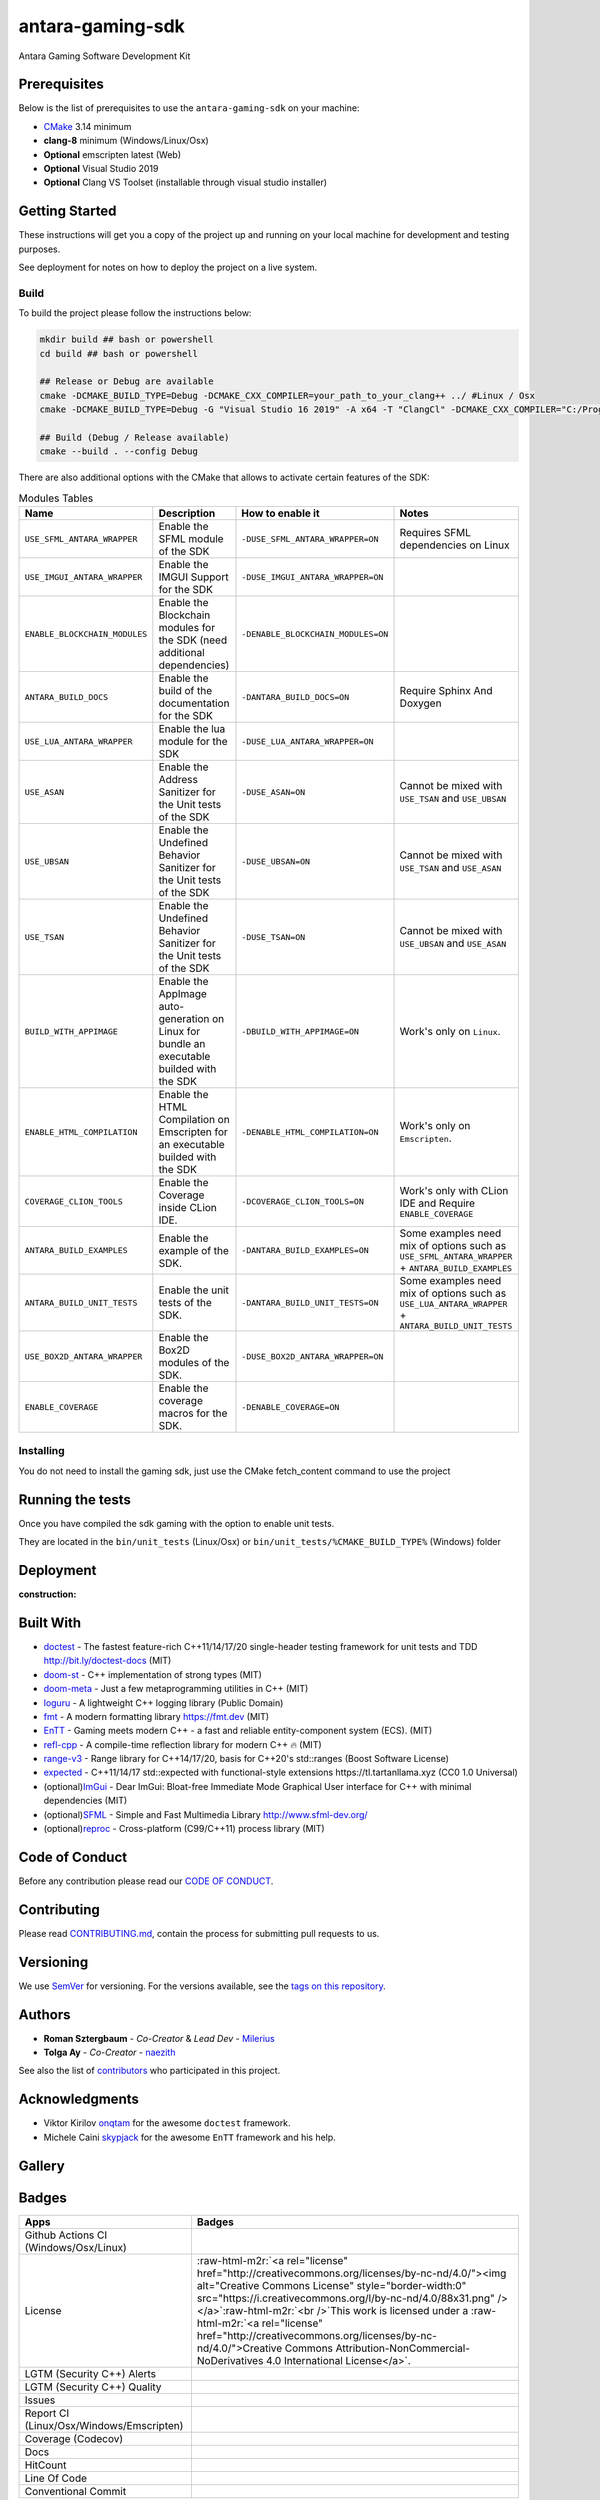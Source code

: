 .. role:: raw-html-m2r(raw)
   :format: html

antara-gaming-sdk
=================

Antara Gaming Software Development Kit

Prerequisites
-------------

Below is the list of prerequisites to use the ``antara-gaming-sdk`` on your machine:


* `CMake <https://cmake.org/download/>`_ 3.14 minimum
* **clang-8** minimum (Windows/Linux/Osx) 
* **Optional** emscripten latest (Web)
* **Optional** Visual Studio 2019
* **Optional** Clang VS Toolset (installable through visual studio installer)

Getting Started
---------------

These instructions will get you a copy of the project up and running on your local machine for development and testing purposes. 

See deployment for notes on how to deploy the project on a live system.

Build
^^^^^

To build the project please follow the instructions below:

.. code-block:: bash

   mkdir build ## bash or powershell
   cd build ## bash or powershell

   ## Release or Debug are available
   cmake -DCMAKE_BUILD_TYPE=Debug -DCMAKE_CXX_COMPILER=your_path_to_your_clang++ ../ #Linux / Osx 
   cmake -DCMAKE_BUILD_TYPE=Debug -G "Visual Studio 16 2019" -A x64 -T "ClangCl" -DCMAKE_CXX_COMPILER="C:/Program Files/LLVM/bin/clang-cl.exe" ../ #Windows

   ## Build (Debug / Release available)
   cmake --build . --config Debug

There are also additional options with the CMake that allows to activate certain features of the SDK:

.. role:: raw-html(raw)
    :format: html

.. list-table:: Modules Tables
   :header-rows: 1
   :align: center

   * - Name
     - Description
     - How to enable it
     - Notes
   * - ``USE_SFML_ANTARA_WRAPPER``
     - Enable the SFML module of the SDK
     - ``-DUSE_SFML_ANTARA_WRAPPER=ON``
     - Requires SFML dependencies on Linux
   * - ``USE_IMGUI_ANTARA_WRAPPER``
     - Enable the IMGUI Support for the SDK
     - ``-DUSE_IMGUI_ANTARA_WRAPPER=ON``
     -
   * - ``ENABLE_BLOCKCHAIN_MODULES``
     - Enable the Blockchain modules for the SDK (need additional dependencies)
     - ``-DENABLE_BLOCKCHAIN_MODULES=ON``
     -
   * - ``ANTARA_BUILD_DOCS``
     - Enable the build of the documentation for the SDK
     - ``-DANTARA_BUILD_DOCS=ON``
     - Require Sphinx And Doxygen
   * - ``USE_LUA_ANTARA_WRAPPER``
     - Enable the lua module for the SDK
     - ``-DUSE_LUA_ANTARA_WRAPPER=ON``
     -
   * - ``USE_ASAN``
     - Enable the Address Sanitizer for the Unit tests of the SDK
     - ``-DUSE_ASAN=ON``
     - Cannot be mixed with ``USE_TSAN`` and ``USE_UBSAN``
   * - ``USE_UBSAN``
     - Enable the Undefined Behavior Sanitizer for the Unit tests of the SDK
     - ``-DUSE_UBSAN=ON``
     - Cannot be mixed with ``USE_TSAN`` and ``USE_ASAN``
   * - ``USE_TSAN``
     - Enable the Undefined Behavior Sanitizer for the Unit tests of the SDK
     - ``-DUSE_TSAN=ON``
     - Cannot be mixed with ``USE_UBSAN`` and ``USE_ASAN``
   * - ``BUILD_WITH_APPIMAGE``
     - Enable the AppImage auto-generation on Linux for bundle an executable builded with the SDK
     - ``-DBUILD_WITH_APPIMAGE=ON``
     - Work's only on ``Linux``.
   * - ``ENABLE_HTML_COMPILATION``
     - Enable the HTML Compilation on Emscripten for an executable builded with the SDK
     - ``-DENABLE_HTML_COMPILATION=ON``
     - Work's only on ``Emscripten``.
   * - ``COVERAGE_CLION_TOOLS``
     - Enable the Coverage inside CLion IDE.
     - ``-DCOVERAGE_CLION_TOOLS=ON``
     - Work's only with CLion IDE and Require ``ENABLE_COVERAGE``
   * - ``ANTARA_BUILD_EXAMPLES``
     - Enable the example of the SDK.
     - ``-DANTARA_BUILD_EXAMPLES=ON``
     - Some examples need mix of options such as ``USE_SFML_ANTARA_WRAPPER`` + ``ANTARA_BUILD_EXAMPLES``
   * - ``ANTARA_BUILD_UNIT_TESTS``
     - Enable the unit tests of the SDK.
     - ``-DANTARA_BUILD_UNIT_TESTS=ON``
     - Some examples need mix of options such as ``USE_LUA_ANTARA_WRAPPER`` + ``ANTARA_BUILD_UNIT_TESTS``
   * - ``USE_BOX2D_ANTARA_WRAPPER``
     - Enable the Box2D modules of the SDK.
     - ``-DUSE_BOX2D_ANTARA_WRAPPER=ON``
     -
   * - ``ENABLE_COVERAGE``
     - Enable the coverage macros for the SDK.
     - ``-DENABLE_COVERAGE=ON``
     -

Installing
^^^^^^^^^^

You do not need to install the gaming sdk, just use the CMake fetch_content command to use the project

Running the tests
-----------------

Once you have compiled the sdk gaming with the option to enable unit tests.

They are located in the ``bin/unit_tests`` (Linux/Osx) or ``bin/unit_tests/%CMAKE_BUILD_TYPE%`` (Windows) folder

Deployment
----------

:construction:

Built With
----------

* `doctest <https://github.com/onqtam/doctest>`_ - The fastest feature-rich C++11/14/17/20 single-header testing framework for unit tests and TDD http://bit.ly/doctest-docs (MIT)
* `doom-st <https://github.com/doom/strong_type>`_ - C++ implementation of strong types (MIT)
* `doom-meta <https://github.com/doom/meta>`_ - Just a few metaprogramming utilities in C++ (MIT)
* `loguru <https://github.com/emilk/loguru>`_ - A lightweight C++ logging library (Public Domain)
* `fmt <https://github.com/fmtlib/fmt>`_ - A modern formatting library https://fmt.dev (MIT)
* `EnTT <https://github.com/skypjack/entt>`_ - Gaming meets modern C++ - a fast and reliable entity-component system (ECS). (MIT)
* `refl-cpp <https://github.com/veselink1/refl-cpp>`_ - A compile-time reflection library for modern C++ 🔥 (MIT)
* `range-v3 <https://github.com/ericniebler/range-v3>`_ - Range library for C++14/17/20, basis for C++20's std::ranges (Boost Software License)
* `expected <https://github.com/TartanLlama/expected>`_ - C++11/14/17 std::expected with functional-style extensions https://tl.tartanllama.xyz (CC0 1.0 Universal)
* (optional)\ `ImGui <https://github.com/ocornut/imgui>`_ - Dear ImGui: Bloat-free Immediate Mode Graphical User interface for C++ with minimal dependencies (MIT)
* (optional)\ `SFML <https://github.com/SFML/SFML>`_ - Simple and Fast Multimedia Library http://www.sfml-dev.org/
* (optional)\ `reproc <https://github.com/DaanDeMeyer/reproc>`_ - Cross-platform (C99/C++11) process library (MIT)

Code of Conduct
---------------

Before any contribution please read our `CODE OF CONDUCT <./CODE-OF-CONDUCT.md>`_.

Contributing
------------

Please read `CONTRIBUTING.md <./CONTRIBUTING.md>`_\ , contain the process for submitting pull requests to us.

Versioning
----------

We use `SemVer <http://semver.org/>`_ for versioning. For the versions available, see the `tags on this repository <https://github.com/KomodoPlatform/antara-gaming-sdk/tags>`_.

Authors
-------


* **Roman Sztergbaum** - *Co-Creator* & *Lead Dev* - `Milerius <https://github.com/Milerius>`_
* **Tolga Ay** - *Co-Creator* - `naezith <https://github.com/Naezith>`_

See also the list of `contributors <./CONTRIBUTORS.md>`_ who participated in this project.

Acknowledgments
---------------


* Viktor Kirilov `onqtam <https://github.com/onqtam>`_ for the awesome ``doctest`` framework.
* Michele Caini  `skypjack <https://github.com/skypjack>`_ for the awesome ``EnTT`` framework and his help.

Gallery
-------

.. image:: gallery/wolf.gif
   :align: center
.. image:: gallery/wolf-ig.png
.. image:: gallery/wolf-ig2.png
.. image:: gallery/flappy.png
.. image:: gallery/flappy-bird.gif
   :align: center
.. image:: gallery/tictactoe-gif.gif
   :align: center
.. image:: docs/assets/tictactoe_o_win.png
.. image:: docs/assets/tictactoe_x_win.png
.. image:: docs/assets/tictactoe_tie.png

Badges
------

.. list-table::
   :header-rows: 1
   :align: left

   * - Apps
     - Badges
   * - Github Actions CI (Windows/Osx/Linux)
     - .. image:: https://github.com/KomodoPlatform/antara-gaming-sdk/workflows/CI/badge.svg
          :target: https://github.com/KomodoPlatform/antara-gaming-sdk/actions
          :alt: Build Status
     
   * - License
     - :raw-html-m2r:`<a rel="license" href="http://creativecommons.org/licenses/by-nc-nd/4.0/"><img alt="Creative Commons License" style="border-width:0" src="https://i.creativecommons.org/l/by-nc-nd/4.0/88x31.png" /></a>`\ :raw-html-m2r:`<br />`\ This work is licensed under a :raw-html-m2r:`<a rel="license" href="http://creativecommons.org/licenses/by-nc-nd/4.0/">Creative Commons Attribution-NonCommercial-NoDerivatives 4.0 International License</a>`.
   * - LGTM (Security C++) Alerts
     - .. image:: https://img.shields.io/lgtm/alerts/g/KomodoPlatform/antara-gaming-sdk.svg?logo=lgtm&logoWidth=18
          :target: https://lgtm.com/projects/g/KomodoPlatform/antara-gaming-sdk/alerts/
          :alt: Total alerts
     
   * - LGTM (Security C++) Quality
     - .. image:: https://img.shields.io/lgtm/grade/cpp/g/KomodoPlatform/antara-gaming-sdk.svg?logo=lgtm&logoWidth=18
          :target: https://lgtm.com/projects/g/KomodoPlatform/antara-gaming-sdk/context:cpp
          :alt: Language grade: C/C++
     
   * - Issues
     - .. image:: https://img.shields.io/github/issues/KomodoPlatform/antara-gaming-sdk
          :target: https://img.shields.io/github/issues/KomodoPlatform/antara-gaming-sdk
          :alt: GitHub issues
     
   * - Report CI (Linux/Osx/Windows/Emscripten)
     - .. image:: https://report.ci/status/KomodoPlatform/antara-gaming-sdk/badge.svg?branch=master
          :target: https://report.ci/status/KomodoPlatform/antara-gaming-sdk?branch=master
          :alt: badge
                                                                  
   * - Coverage (Codecov)
     - .. image:: https://codecov.io/gh/KomodoPlatform/antara-gaming-sdk/branch/master/graph/badge.svg
          :target: https://codecov.io/gh/KomodoPlatform/antara-gaming-sdk
          :alt: codecov
     
   * - Docs
     - .. image:: https://readthedocs.org/projects/antara-gaming-sdk/badge/?version=latest
          :target: https://antara-gaming-sdk.readthedocs.io/en/latest/?badge=latest
          :alt: Documentation Status
     
   * - HitCount
     - .. image:: http://hits.dwyl.io/KomodoPlatform/antara-gaming-sdk.svg
          :target: http://hits.dwyl.io/KomodoPlatform/antara-gaming-sdk
          :alt: HitCount
     
   * - Line Of Code
     - .. image:: https://tokei.rs/b1/github/KomodoPlatform/antara-gaming-sdk
          :target: https://github.com/KomodoPlatform/antara-gaming-sdk
          :alt:
     
   * - Conventional Commit
     - .. image:: https://img.shields.io/badge/Conventional%20Commits-1.0.0-yellow.svg
          :target: https://conventionalcommits.org
          :alt: Conventional Commits
     

